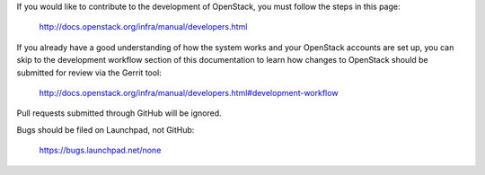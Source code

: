 If you would like to contribute to the development of OpenStack, you must
follow the steps in this page:

   http://docs.openstack.org/infra/manual/developers.html

If you already have a good understanding of how the system works and your
OpenStack accounts are set up, you can skip to the development workflow
section of this documentation to learn how changes to OpenStack should be
submitted for review via the Gerrit tool:

   http://docs.openstack.org/infra/manual/developers.html#development-workflow

Pull requests submitted through GitHub will be ignored.

Bugs should be filed on Launchpad, not GitHub:

   https://bugs.launchpad.net/none
